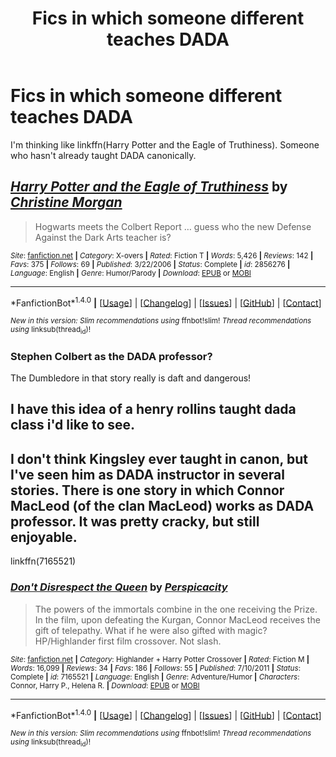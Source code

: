 #+TITLE: Fics in which someone different teaches DADA

* Fics in which someone different teaches DADA
:PROPERTIES:
:Author: dysphere
:Score: 3
:DateUnix: 1471488692.0
:DateShort: 2016-Aug-18
:FlairText: Request
:END:
I'm thinking like linkffn(Harry Potter and the Eagle of Truthiness). Someone who hasn't already taught DADA canonically.


** [[http://www.fanfiction.net/s/2856276/1/][*/Harry Potter and the Eagle of Truthiness/*]] by [[https://www.fanfiction.net/u/8847/Christine-Morgan][/Christine Morgan/]]

#+begin_quote
  Hogwarts meets the Colbert Report ... guess who the new Defense Against the Dark Arts teacher is?
#+end_quote

^{/Site/: [[http://www.fanfiction.net/][fanfiction.net]] *|* /Category/: X-overs *|* /Rated/: Fiction T *|* /Words/: 5,426 *|* /Reviews/: 142 *|* /Favs/: 375 *|* /Follows/: 69 *|* /Published/: 3/22/2006 *|* /Status/: Complete *|* /id/: 2856276 *|* /Language/: English *|* /Genre/: Humor/Parody *|* /Download/: [[http://www.ff2ebook.com/old/ffn-bot/index.php?id=2856276&source=ff&filetype=epub][EPUB]] or [[http://www.ff2ebook.com/old/ffn-bot/index.php?id=2856276&source=ff&filetype=mobi][MOBI]]}

--------------

*FanfictionBot*^{1.4.0} *|* [[[https://github.com/tusing/reddit-ffn-bot/wiki/Usage][Usage]]] | [[[https://github.com/tusing/reddit-ffn-bot/wiki/Changelog][Changelog]]] | [[[https://github.com/tusing/reddit-ffn-bot/issues/][Issues]]] | [[[https://github.com/tusing/reddit-ffn-bot/][GitHub]]] | [[[https://www.reddit.com/message/compose?to=tusing][Contact]]]

^{/New in this version: Slim recommendations using/ ffnbot!slim! /Thread recommendations using/ linksub(thread_id)!}
:PROPERTIES:
:Author: FanfictionBot
:Score: 3
:DateUnix: 1471488729.0
:DateShort: 2016-Aug-18
:END:

*** Stephen Colbert as the DADA professor?

The Dumbledore in that story really is daft and dangerous!
:PROPERTIES:
:Author: EspilonPineapple
:Score: 3
:DateUnix: 1471490224.0
:DateShort: 2016-Aug-18
:END:


** I have this idea of a henry rollins taught dada class i'd like to see.
:PROPERTIES:
:Author: viol8er
:Score: 2
:DateUnix: 1471492280.0
:DateShort: 2016-Aug-18
:END:


** I don't think Kingsley ever taught in canon, but I've seen him as DADA instructor in several stories. There is one story in which Connor MacLeod (of the clan MacLeod) works as DADA professor. It was pretty cracky, but still enjoyable.

linkffn(7165521)
:PROPERTIES:
:Score: 1
:DateUnix: 1471503659.0
:DateShort: 2016-Aug-18
:END:

*** [[http://www.fanfiction.net/s/7165521/1/][*/Don't Disrespect the Queen/*]] by [[https://www.fanfiction.net/u/1446455/Perspicacity][/Perspicacity/]]

#+begin_quote
  The powers of the immortals combine in the one receiving the Prize. In the film, upon defeating the Kurgan, Connor MacLeod receives the gift of telepathy. What if he were also gifted with magic? HP/Highlander first film crossover. Not slash.
#+end_quote

^{/Site/: [[http://www.fanfiction.net/][fanfiction.net]] *|* /Category/: Highlander + Harry Potter Crossover *|* /Rated/: Fiction M *|* /Words/: 16,099 *|* /Reviews/: 34 *|* /Favs/: 186 *|* /Follows/: 55 *|* /Published/: 7/10/2011 *|* /Status/: Complete *|* /id/: 7165521 *|* /Language/: English *|* /Genre/: Adventure/Humor *|* /Characters/: Connor, Harry P., Helena R. *|* /Download/: [[http://www.ff2ebook.com/old/ffn-bot/index.php?id=7165521&source=ff&filetype=epub][EPUB]] or [[http://www.ff2ebook.com/old/ffn-bot/index.php?id=7165521&source=ff&filetype=mobi][MOBI]]}

--------------

*FanfictionBot*^{1.4.0} *|* [[[https://github.com/tusing/reddit-ffn-bot/wiki/Usage][Usage]]] | [[[https://github.com/tusing/reddit-ffn-bot/wiki/Changelog][Changelog]]] | [[[https://github.com/tusing/reddit-ffn-bot/issues/][Issues]]] | [[[https://github.com/tusing/reddit-ffn-bot/][GitHub]]] | [[[https://www.reddit.com/message/compose?to=tusing][Contact]]]

^{/New in this version: Slim recommendations using/ ffnbot!slim! /Thread recommendations using/ linksub(thread_id)!}
:PROPERTIES:
:Author: FanfictionBot
:Score: 2
:DateUnix: 1471503685.0
:DateShort: 2016-Aug-18
:END:
